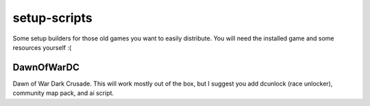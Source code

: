 setup-scripts
=============

Some setup builders for those old games you want to easily distribute.
You will need the installed game and some resources yourself :(

DawnOfWarDC
-----------

Dawn of War Dark Crusade. This will work mostly out of the box, but I
suggest you add dcunlock (race unlocker), community map pack, and ai
script.